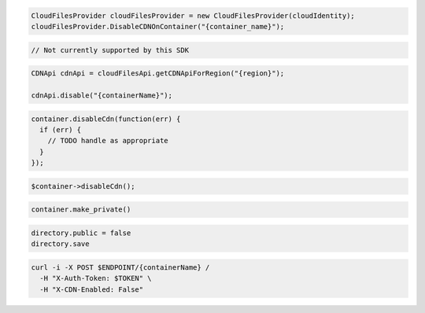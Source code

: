 .. code-block:: csharp

  CloudFilesProvider cloudFilesProvider = new CloudFilesProvider(cloudIdentity);
  cloudFilesProvider.DisableCDNOnContainer("{container_name}");

.. code-block:: go

  // Not currently supported by this SDK

.. code-block:: java

  CDNApi cdnApi = cloudFilesApi.getCDNApiForRegion("{region}");

  cdnApi.disable("{containerName}");

.. code-block:: javascript

  container.disableCdn(function(err) {
    if (err) {
      // TODO handle as appropriate
    }
  });

.. code-block:: php

  $container->disableCdn();

.. code-block:: python

  container.make_private()

.. code-block:: ruby

  directory.public = false
  directory.save

.. code-block:: sh

  curl -i -X POST $ENDPOINT/{containerName} /
    -H "X-Auth-Token: $TOKEN" \
    -H "X-CDN-Enabled: False"

